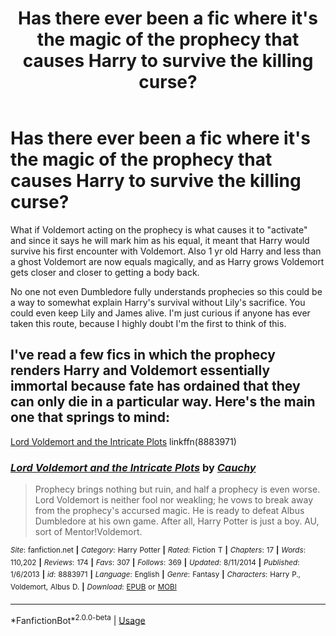#+TITLE: Has there ever been a fic where it's the magic of the prophecy that causes Harry to survive the killing curse?

* Has there ever been a fic where it's the magic of the prophecy that causes Harry to survive the killing curse?
:PROPERTIES:
:Author: KidicarusJr
:Score: 4
:DateUnix: 1570972267.0
:DateShort: 2019-Oct-13
:FlairText: Discussion/Request
:END:
What if Voldemort acting on the prophecy is what causes it to "activate" and since it says he will mark him as his equal, it meant that Harry would survive his first encounter with Voldemort. Also 1 yr old Harry and less than a ghost Voldemort are now equals magically, and as Harry grows Voldemort gets closer and closer to getting a body back.

No one not even Dumbledore fully understands prophecies so this could be a way to somewhat explain Harry's survival without Lily's sacrifice. You could even keep Lily and James alive. I'm just curious if anyone has ever taken this route, because I highly doubt I'm the first to think of this.


** I've read a few fics in which the prophecy renders Harry and Voldemort essentially immortal because fate has ordained that they can only die in a particular way. Here's the main one that springs to mind:

[[https://www.fanfiction.net/s/8883971/1/Lord-Voldemort-and-the-Intricate-Plots][Lord Voldemort and the Intricate Plots]] linkffn(8883971)
:PROPERTIES:
:Author: chiruochiba
:Score: 2
:DateUnix: 1570980071.0
:DateShort: 2019-Oct-13
:END:

*** [[https://www.fanfiction.net/s/8883971/1/][*/Lord Voldemort and the Intricate Plots/*]] by [[https://www.fanfiction.net/u/3712368/Cauchy][/Cauchy/]]

#+begin_quote
  Prophecy brings nothing but ruin, and half a prophecy is even worse. Lord Voldemort is neither fool nor weakling; he vows to break away from the prophecy's accursed magic. He is ready to defeat Albus Dumbledore at his own game. After all, Harry Potter is just a boy. AU, sort of Mentor!Voldemort.
#+end_quote

^{/Site/:} ^{fanfiction.net} ^{*|*} ^{/Category/:} ^{Harry} ^{Potter} ^{*|*} ^{/Rated/:} ^{Fiction} ^{T} ^{*|*} ^{/Chapters/:} ^{17} ^{*|*} ^{/Words/:} ^{110,202} ^{*|*} ^{/Reviews/:} ^{174} ^{*|*} ^{/Favs/:} ^{307} ^{*|*} ^{/Follows/:} ^{369} ^{*|*} ^{/Updated/:} ^{8/11/2014} ^{*|*} ^{/Published/:} ^{1/6/2013} ^{*|*} ^{/id/:} ^{8883971} ^{*|*} ^{/Language/:} ^{English} ^{*|*} ^{/Genre/:} ^{Fantasy} ^{*|*} ^{/Characters/:} ^{Harry} ^{P.,} ^{Voldemort,} ^{Albus} ^{D.} ^{*|*} ^{/Download/:} ^{[[http://www.ff2ebook.com/old/ffn-bot/index.php?id=8883971&source=ff&filetype=epub][EPUB]]} ^{or} ^{[[http://www.ff2ebook.com/old/ffn-bot/index.php?id=8883971&source=ff&filetype=mobi][MOBI]]}

--------------

*FanfictionBot*^{2.0.0-beta} | [[https://github.com/tusing/reddit-ffn-bot/wiki/Usage][Usage]]
:PROPERTIES:
:Author: FanfictionBot
:Score: 1
:DateUnix: 1570980088.0
:DateShort: 2019-Oct-13
:END:
